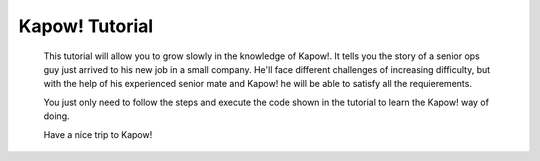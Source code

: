 Kapow! Tutorial
===============

  This tutorial will allow you to grow slowly in the knowledge of Kapow!.  It
  tells you the story of a senior ops guy just arrived to his new job in a small
  company.  He'll face different challenges of increasing difficulty, but with
  the help of his experienced senior mate and Kapow! he will be able to satisfy
  all the requierements.

  You just only need to follow the steps and execute the code shown in the
  tutorial to learn the Kapow! way of doing.

  Have a nice trip to Kapow!

